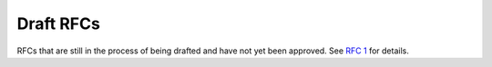 Draft RFCs
==========

RFCs that are still in the process of being drafted and have not yet been
approved. See `RFC 1 <../final/001-rfc-template.rst>`_ for details.
